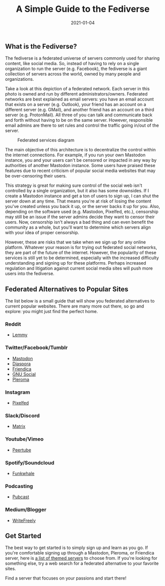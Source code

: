 #+title: A Simple Guide to the Fediverse
#+date:  2021-01-04

** What is the Fediverse?
:PROPERTIES:
:CUSTOM_ID: what-is-the-fediverse
:END:
The fediverse is a federated universe of servers commonly used for
sharing content, like social media. So, instead of having to rely on a
single organization to run the server (e.g. Facebook), the fediverse is
a giant collection of servers across the world, owned by many people and
organizations.

Take a look at this depiction of a federated network. Each server in
this photo is owned and run by different administrators/owners.
Federated networks are best explained as email servers: you have an
email account that exists on a server (e.g. Outlook), your friend has an
account on a different server (e.g. GMail), and another friend has an
account on a third server (e.g. ProtonMail). All three of you can talk
and communicate back and forth without having to be on the same server.
However, responsible email admins are there to set rules and control the
traffic going in/out of the server.

#+caption: Federated services diagram
[[https://img.cleberg.net/blog/20210104-a-simple-guide-to-the-fediverse/federated-example.svg]]

The main objective of this architecture is to decentralize the control
within the internet connections. For example, if you run your own
Mastodon instance, you and your users can't be censored or impacted in
any way by authorities of another Mastodon instance. Some users have
praised these features due to recent criticism of popular social media
websites that may be over-censoring their users.

This strategy is great for making sure control of the social web isn't
controlled by a single organization, but it also has some downsides. If
I create a Mastodon instance and get a ton of users to sign up, I can
shut the server down at any time. That means you're at risk of losing
the content you've created unless you back it up, or the server backs it
up for you. Also, depending on the software used (e.g. Mastodon,
Pixelfed, etc.), censorship may still be an issue if the server admins
decide they want to censor their users. Now, censorship isn't always a
bad thing and can even benefit the community as a whole, but you'll want
to determine which servers align with your idea of proper censorship.

However, these are risks that we take when we sign up for any online
platform. Whatever your reason is for trying out federated social
networks, they are part of the future of the internet. However, the
popularity of these services is still yet to be determined, especially
with the increased difficulty understanding and signing up for these
platforms. Perhaps increased regulation and litigation against current
social media sites will push more users into the fediverse.

** Federated Alternatives to Popular Sites
:PROPERTIES:
:CUSTOM_ID: federated-alternatives-to-popular-sites
:END:
The list below is a small guide that will show you federated
alternatives to current popular websites. There are many more out there,
so go and explore: you might just find the perfect home.

*** Reddit
:PROPERTIES:
:CUSTOM_ID: reddit
:END:
- [[https://lemmy.ml/instances][Lemmy]]

*** Twitter/Facebook/Tumblr
:PROPERTIES:
:CUSTOM_ID: twitterfacebooktumblr
:END:
- [[https://joinmastodon.org][Mastodon]]
- [[https://diasporafoundation.org][Diaspora]]
- [[https://friendi.ca][Friendica]]
- [[https://gnusocial.network][GNU Social]]
- [[https://pleroma.social][Pleroma]]

*** Instagram
:PROPERTIES:
:CUSTOM_ID: instagram
:END:
- [[https://pixelfed.org][Pixelfed]]

*** Slack/Discord
:PROPERTIES:
:CUSTOM_ID: slackdiscord
:END:
- [[https://element.io][Matrix]]

*** Youtube/Vimeo
:PROPERTIES:
:CUSTOM_ID: youtubevimeo
:END:
- [[https://joinpeertube.org][Peertube]]

*** Spotify/Soundcloud
:PROPERTIES:
:CUSTOM_ID: spotifysoundcloud
:END:
- [[https://funkwhale.audio][Funkwhale]]

*** Podcasting
:PROPERTIES:
:CUSTOM_ID: podcasting
:END:
- [[https://pubcast.pub][Pubcast]]

*** Medium/Blogger
:PROPERTIES:
:CUSTOM_ID: mediumblogger
:END:
- [[https://writefreely.org][WriteFreely]]

** Get Started
:PROPERTIES:
:CUSTOM_ID: get-started
:END:
The best way to get started is to simply sign up and learn as you go. If
you're comfortable signing up through a Mastodon, Pleroma, or Friendica
server, here is [[https://fediverse.party/en/portal/servers][a list of
themed servers]] to choose from. If you're looking for something else,
try a web search for a federated alternative to your favorite sites.

Find a server that focuses on your passions and start there!
